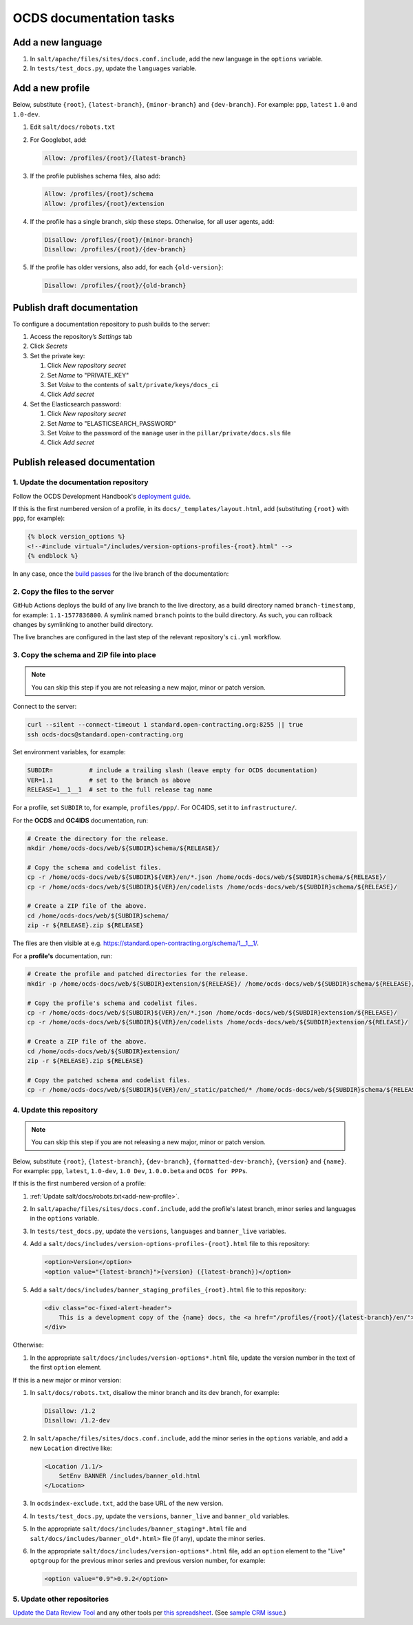 OCDS documentation tasks
========================

Add a new language
------------------

#. In ``salt/apache/files/sites/docs.conf.include``, add the new language in the ``options`` variable.
#. In ``tests/test_docs.py``, update the ``languages`` variable.

.. _add-new-profile:

Add a new profile
-----------------

Below, substitute ``{root}``, ``{latest-branch}``, ``{minor-branch}`` and ``{dev-branch}``. For example: ``ppp``, ``latest`` ``1.0`` and ``1.0-dev``.

#. Edit ``salt/docs/robots.txt``
#. For Googlebot, add:

   .. code-block:: none

      Allow: /profiles/{root}/{latest-branch}

#. If the profile publishes schema files, also add:

   .. code-block:: none

      Allow: /profiles/{root}/schema
      Allow: /profiles/{root}/extension

#. If the profile has a single branch, skip these steps. Otherwise, for all user agents, add:

   .. code-block:: none

      Disallow: /profiles/{root}/{minor-branch}
      Disallow: /profiles/{root}/{dev-branch}

#. If the profile has older versions, also add, for each ``{old-version}``:

   .. code-block:: none

      Disallow: /profiles/{root}/{old-branch}

.. _publish-draft-documentation:

Publish draft documentation
---------------------------

To configure a documentation repository to push builds to the server:

#. Access the repository’s *Settings* tab
#. Click *Secrets*
#. Set the private key:

   #. Click *New repository secret*
   #. Set *Name* to "PRIVATE_KEY"
   #. Set *Value* to the contents of ``salt/private/keys/docs_ci``
   #. Click *Add secret*

#. Set the Elasticsearch password:

   #. Click *New repository secret*
   #. Set *Name* to "ELASTICSEARCH_PASSWORD"
   #. Set *Value* to the password of the ``manage`` user in the ``pillar/private/docs.sls`` file
   #. Click *Add secret*

.. _publish-released-documentation:

Publish released documentation
------------------------------

1. Update the documentation repository
~~~~~~~~~~~~~~~~~~~~~~~~~~~~~~~~~~~~~~

Follow the OCDS Development Handbook's `deployment guide <https://ocds-standard-development-handbook.readthedocs.io/en/latest/standard/technical/deployment.html>`__.

If this is the first numbered version of a profile, in its ``docs/_templates/layout.html``, add (substituting ``{root}`` with ``ppp``, for example):

.. code-block:: jinja

   {% block version_options %}
   <!--#include virtual="/includes/version-options-profiles-{root}.html" -->
   {% endblock %}

In any case, once the `build passes <https://ocds-standard-development-handbook.readthedocs.io/en/latest/standard/technical/deployment.html#build>`__ for the live branch of the documentation:

2. Copy the files to the server
~~~~~~~~~~~~~~~~~~~~~~~~~~~~~~~

GitHub Actions deploys the build of any live branch to the live directory, as a build directory named ``branch-timestamp``, for example: ``1.1-1577836800``. A symlink named ``branch`` points to the build directory. As such, you can rollback changes by symlinking to another build directory.

The live branches are configured in the last step of the relevant repository's ``ci.yml`` workflow.

3. Copy the schema and ZIP file into place
~~~~~~~~~~~~~~~~~~~~~~~~~~~~~~~~~~~~~~~~~~

.. note::

   You can skip this step if you are not releasing a new major, minor or patch version.

Connect to the server:

.. code-block:: bash

   curl --silent --connect-timeout 1 standard.open-contracting.org:8255 || true
   ssh ocds-docs@standard.open-contracting.org

Set environment variables, for example:

.. code-block:: bash

   SUBDIR=          # include a trailing slash (leave empty for OCDS documentation)
   VER=1.1          # set to the branch as above
   RELEASE=1__1__1  # set to the full release tag name

For a profile, set ``SUBDIR`` to, for example, ``profiles/ppp/``. For OC4IDS, set it to ``infrastructure/``.

For the **OCDS** and **OC4IDS** documentation, run:

.. code-block:: bash

   # Create the directory for the release.
   mkdir /home/ocds-docs/web/${SUBDIR}schema/${RELEASE}/

   # Copy the schema and codelist files.
   cp -r /home/ocds-docs/web/${SUBDIR}${VER}/en/*.json /home/ocds-docs/web/${SUBDIR}schema/${RELEASE}/
   cp -r /home/ocds-docs/web/${SUBDIR}${VER}/en/codelists /home/ocds-docs/web/${SUBDIR}schema/${RELEASE}/

   # Create a ZIP file of the above.
   cd /home/ocds-docs/web/${SUBDIR}schema/
   zip -r ${RELEASE}.zip ${RELEASE}

The files are then visible at e.g. https://standard.open-contracting.org/schema/1__1__1/.

For a **profile's** documentation, run:

.. code-block:: bash

   # Create the profile and patched directories for the release.
   mkdir -p /home/ocds-docs/web/${SUBDIR}extension/${RELEASE}/ /home/ocds-docs/web/${SUBDIR}schema/${RELEASE}/

   # Copy the profile's schema and codelist files.
   cp -r /home/ocds-docs/web/${SUBDIR}${VER}/en/*.json /home/ocds-docs/web/${SUBDIR}extension/${RELEASE}/
   cp -r /home/ocds-docs/web/${SUBDIR}${VER}/en/codelists /home/ocds-docs/web/${SUBDIR}extension/${RELEASE}/

   # Create a ZIP file of the above.
   cd /home/ocds-docs/web/${SUBDIR}extension/
   zip -r ${RELEASE}.zip ${RELEASE}

   # Copy the patched schema and codelist files.
   cp -r /home/ocds-docs/web/${SUBDIR}${VER}/en/_static/patched/* /home/ocds-docs/web/${SUBDIR}schema/${RELEASE}/

4. Update this repository
~~~~~~~~~~~~~~~~~~~~~~~~~

.. note::
   You can skip this step if you are not releasing a new major, minor or patch version.

Below, substitute ``{root}``, ``{latest-branch}``, ``{dev-branch}``, ``{formatted-dev-branch}``, ``{version}`` and ``{name}``. For example: ``ppp``, ``latest``, ``1.0-dev``, ``1.0 Dev``, ``1.0.0.beta`` and ``OCDS for PPPs``.

If this is the first numbered version of a profile:

#. :ref:`Update salt/docs/robots.txt<add-new-profile>`.
#. In ``salt/apache/files/sites/docs.conf.include``, add the profile's latest branch, minor series and languages in the ``options`` variable.
#. In ``tests/test_docs.py``, update the ``versions``, ``languages`` and ``banner_live`` variables.
#. Add a ``salt/docs/includes/version-options-profiles-{root}.html`` file to this repository:

   .. code-block:: html

      <option>Version</option>
      <option value="{latest-branch}">{version} ({latest-branch})</option>

#. Add a ``salt/docs/includes/banner_staging_profiles_{root}.html`` file to this repository:

   .. code-block:: html

      <div class="oc-fixed-alert-header">
          This is a development copy of the {name} docs, the <a href="/profiles/{root}/{latest-branch}/en/">latest live version is here</a>.
      </div>

Otherwise:

#. In the appropriate ``salt/docs/includes/version-options*.html`` file, update the version number in the text of the first ``option`` element.

If this is a new major or minor version:

#. In ``salt/docs/robots.txt``, disallow the minor branch and its dev branch, for example:

   .. code-block:: none

      Disallow: /1.2
      Disallow: /1.2-dev

#. In ``salt/apache/files/sites/docs.conf.include``, add the minor series in the ``options`` variable, and add a new ``Location`` directive like:

   .. code-block:: apache

      <Location /1.1/>
          SetEnv BANNER /includes/banner_old.html
      </Location>

#. In ``ocdsindex-exclude.txt``, add the base URL of the new version.
#. In ``tests/test_docs.py``, update the ``versions``, ``banner_live`` and ``banner_old`` variables.
#. In the appropriate ``salt/docs/includes/banner_staging*.html`` file and ``salt/docs/includes/banner_old*.html>`` file (if any), update the minor series.
#. In the appropriate ``salt/docs/includes/version-options*.html`` file, add an ``option`` element to the "Live" ``optgroup`` for the previous minor series and previous version number, for example:

   .. code-block:: html

      <option value="0.9">0.9.2</option>

5. Update other repositories
~~~~~~~~~~~~~~~~~~~~~~~~~~~~

`Update the Data Review Tool <https://ocds-standard-development-handbook.readthedocs.io/en/latest/standard/technical/deployment.html#update-the-data-review-tool>`__ and any other tools per `this spreadsheet <https://docs.google.com/spreadsheets/d/18Pq5Hyyk4bNQ_mIaCRqGqwut4ws2_cIh0UYQNAYKv-A/edit#gid=0>`__. (See `sample CRM issue <https://crm.open-contracting.org/issues/4580>`__.)
